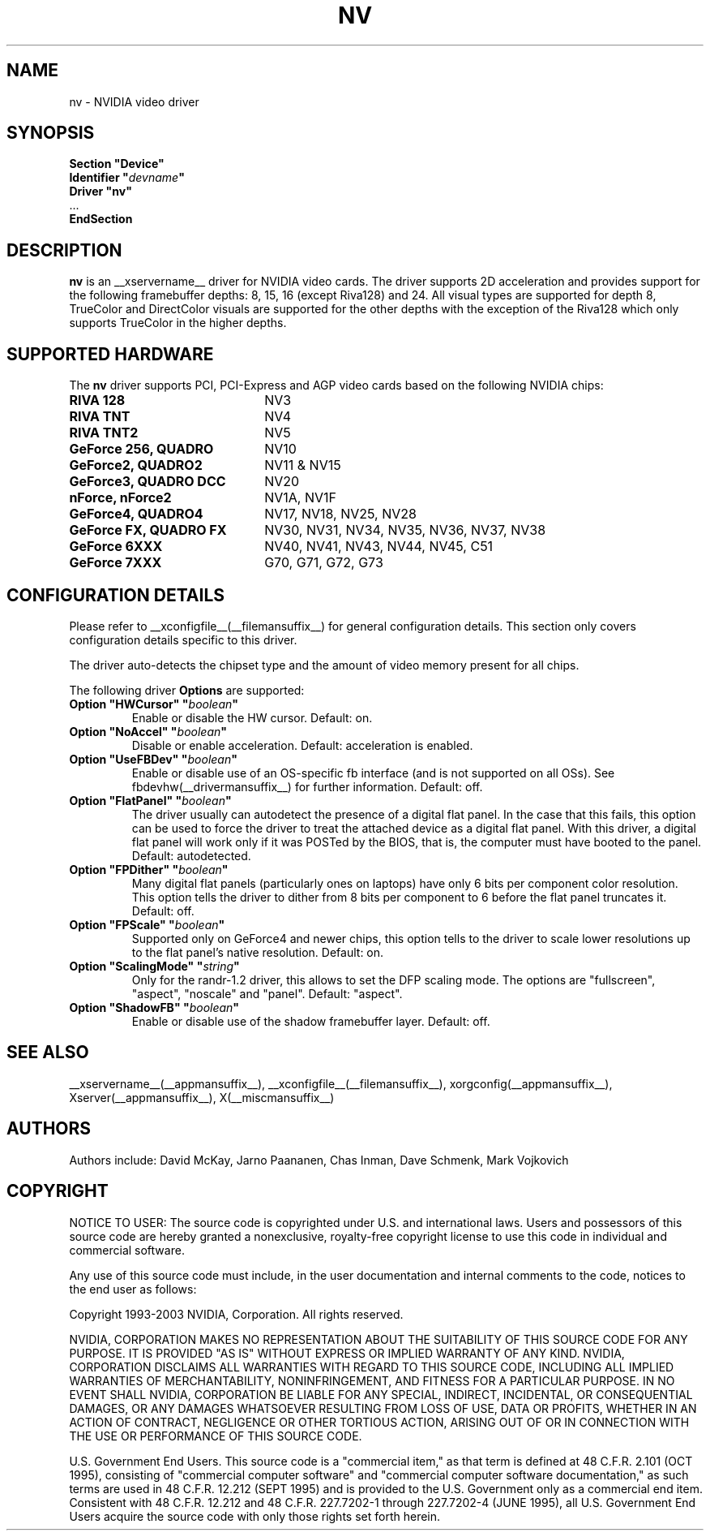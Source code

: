 .\" $XFree86: xc/programs/Xserver/hw/xfree86/drivers/nv/nv.man,v 1.30 2006/06/16 00:19:32 mvojkovi Exp $ 
.\" shorthand for double quote that works everywhere.
.ds q \N'34'
.TH NV __drivermansuffix__ __vendorversion__
.SH NAME
nv \- NVIDIA video driver
.SH SYNOPSIS
.nf
.B "Section \*qDevice\*q"
.BI "  Identifier \*q"  devname \*q
.B  "  Driver \*qnv\*q"
\ \ ...
.B EndSection
.fi
.SH DESCRIPTION
.B nv 
is an __xservername__ driver for NVIDIA video cards.  The driver supports 2D 
acceleration and provides support for the following framebuffer depths:
8, 15, 16 (except Riva128) and 24.  All
visual types are supported for depth 8, TrueColor and DirectColor
visuals are supported for the other depths with the exception of
the Riva128 which only supports TrueColor in the higher depths. 

.SH SUPPORTED HARDWARE
The
.B nv
driver supports PCI, PCI-Express and AGP video cards based on the following NVIDIA chips:
.TP 22
.B RIVA 128
NV3
.TP 22
.B RIVA TNT
NV4
.TP 22
.B RIVA TNT2
NV5
.TP 22
.B GeForce 256, QUADRO 
NV10
.TP 22
.B GeForce2, QUADRO2
NV11 & NV15  
.TP 22
.B GeForce3, QUADRO DCC
NV20
.TP 22
.B nForce, nForce2
NV1A, NV1F
.TP 22
.B GeForce4, QUADRO4
NV17, NV18, NV25, NV28
.TP 22
.B GeForce FX, QUADRO FX
NV30, NV31, NV34, NV35, NV36, NV37, NV38 
.TP 22
.B GeForce 6XXX
NV40, NV41, NV43, NV44, NV45, C51
.TP 22
.B GeForce 7XXX
G70, G71, G72, G73

.SH CONFIGURATION DETAILS
Please refer to __xconfigfile__(__filemansuffix__) for general configuration
details.  This section only covers configuration details specific to this
driver.
.PP
The driver auto-detects the chipset type and the amount of video memory
present for all chips.
.PP
The following driver
.B Options
are supported:
.TP
.BI "Option \*qHWCursor\*q \*q" boolean \*q
Enable or disable the HW cursor.  Default: on.
.TP
.BI "Option \*qNoAccel\*q \*q" boolean \*q
Disable or enable acceleration.  Default: acceleration is enabled.
.TP
.BI "Option \*qUseFBDev\*q \*q" boolean \*q
Enable or disable use of an OS-specific fb interface (and is not supported
on all OSs).  See fbdevhw(__drivermansuffix__) for further information.
Default: off.
.TP
.BI "Option \*qFlatPanel\*q \*q" boolean \*q
The driver usually can autodetect the presence of a digital flat panel.  In
the case that this fails, this option can be used to force the driver to 
treat the attached device as a digital flat panel.  With this 
driver, a digital flat panel will work only if it was POSTed by the BIOS, 
that is, the computer must have booted to the panel.
Default: autodetected.
.TP
.BI "Option \*qFPDither\*q \*q" boolean \*q
Many digital flat panels (particularly ones on laptops) have only 6 bits 
per component color resolution.
This option tells the driver to dither from 8 bits per component to 6 before
the flat panel truncates it. 
Default: off.
.TP
.BI "Option \*qFPScale\*q \*q" boolean \*q 
Supported only on GeForce4 and newer chips, this option
tells to the driver to scale lower resolutions up to the flat panel's native
resolution.  Default: on.
.TP 
.BI "Option \*qScalingMode\*q \*q" string \*q 
Only for the randr-1.2 driver, this allows to set the DFP scaling mode.
The options are "fullscreen", "aspect", "noscale" and "panel". Default: "aspect".
.TP
.BI "Option \*qShadowFB\*q \*q" boolean \*q
Enable or disable use of the shadow framebuffer layer.  Default: off.
.SH "SEE ALSO"
__xservername__(__appmansuffix__), __xconfigfile__(__filemansuffix__), xorgconfig(__appmansuffix__), Xserver(__appmansuffix__), X(__miscmansuffix__)
.SH AUTHORS
Authors include: David McKay, Jarno Paananen, Chas Inman, Dave Schmenk, 
Mark Vojkovich
.SH COPYRIGHT
.LP
NOTICE TO USER:   The source code  is copyrighted under  U.S. and
international laws.  Users and possessors of this source code are
hereby granted a nonexclusive,  royalty-free copyright license to
use this code in individual and commercial software.
.LP
Any use of this source code must include,  in the user documentation and
internal comments to the code,  notices to the end user as follows:
.LP
Copyright 1993-2003 NVIDIA, Corporation.  All rights reserved.
.LP
NVIDIA, CORPORATION MAKES NO REPRESENTATION ABOUT THE SUITABILITY
OF  THIS SOURCE  CODE  FOR ANY PURPOSE.  IT IS  PROVIDED  "AS IS"
WITHOUT EXPRESS OR IMPLIED WARRANTY OF ANY KIND.  NVIDIA, CORPORATION 
DISCLAIMS ALL WARRANTIES  WITH REGARD  TO THIS SOURCE CODE,
INCLUDING ALL IMPLIED WARRANTIES OF MERCHANTABILITY, NONINFRINGEMENT,  
AND FITNESS  FOR A PARTICULAR PURPOSE.   IN NO EVENT SHALL
NVIDIA, CORPORATION  BE LIABLE FOR ANY SPECIAL,  INDIRECT,  INCIDENTAL, 
OR CONSEQUENTIAL DAMAGES,  OR ANY DAMAGES  WHATSOEVER RESULTING FROM 
LOSS OF USE,  DATA OR PROFITS,  WHETHER IN AN ACTION
OF CONTRACT, NEGLIGENCE OR OTHER TORTIOUS ACTION,  ARISING OUT OF
OR IN CONNECTION WITH THE USE OR PERFORMANCE OF THIS SOURCE CODE.
.LP
U.S. Government  End  Users.   This source code  is a "commercial
item,"  as that  term is  defined at  48 C.F.R. 2.101 (OCT 1995),
consisting  of "commercial  computer  software"  and  "commercial
computer  software  documentation,"  as such  terms  are  used in
48 C.F.R. 12.212 (SEPT 1995)  and is provided to the U.S. Government 
only as  a commercial end item.   Consistent with  48 C.F.R.
12.212 and  48 C.F.R. 227.7202-1 through  227.7202-4 (JUNE 1995),
all U.S. Government End Users  acquire the source code  with only
those rights set forth herein.                                   

